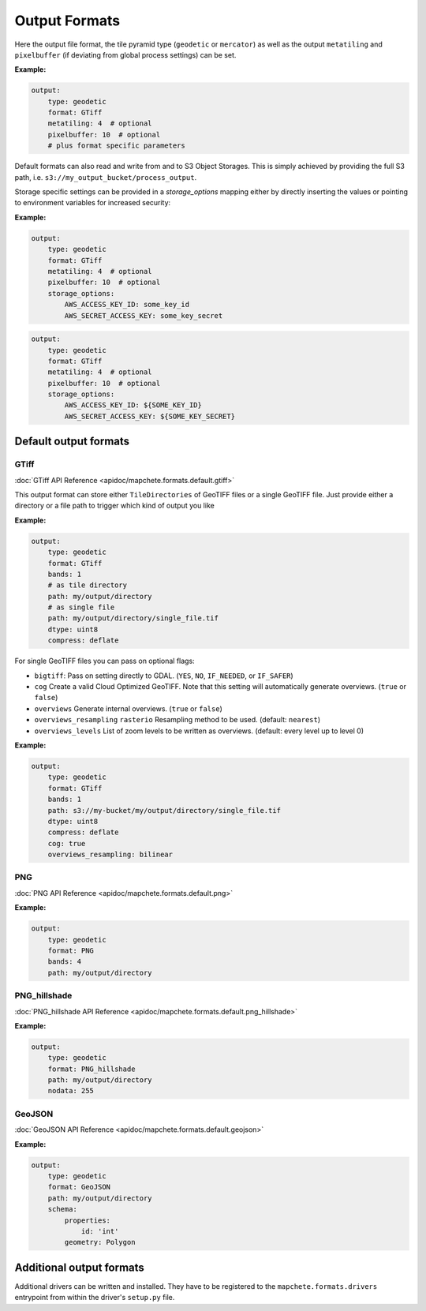 ==============
Output Formats
==============


Here the output file format, the tile pyramid type (``geodetic`` or
``mercator``) as well as the output ``metatiling`` and ``pixelbuffer`` (if
deviating from global process settings) can be set.

**Example:**

.. code-block:: yaml

    output:
        type: geodetic
        format: GTiff
        metatiling: 4  # optional
        pixelbuffer: 10  # optional
        # plus format specific parameters


Default formats can also read and write from and to S3 Object Storages. This is simply
achieved by providing the full S3 path, i.e. ``s3://my_output_bucket/process_output``.

Storage specific settings can be provided in a `storage_options` mapping either by directly
inserting the values or pointing to environment variables for increased security:

**Example:**

.. code-block:: yaml

    output:
        type: geodetic
        format: GTiff
        metatiling: 4  # optional
        pixelbuffer: 10  # optional
        storage_options:
            AWS_ACCESS_KEY_ID: some_key_id
            AWS_SECRET_ACCESS_KEY: some_key_secret


.. code-block:: yaml

    output:
        type: geodetic
        format: GTiff
        metatiling: 4  # optional
        pixelbuffer: 10  # optional
        storage_options:
            AWS_ACCESS_KEY_ID: ${SOME_KEY_ID}
            AWS_SECRET_ACCESS_KEY: ${SOME_KEY_SECRET}


----------------------
Default output formats
----------------------


GTiff
-----

:doc:`GTiff API Reference <apidoc/mapchete.formats.default.gtiff>`

This output format can store either ``TileDirectories`` of GeoTIFF files or a single
GeoTIFF file. Just provide either a directory or a file path to trigger which kind of
output you like

**Example:**

.. code-block:: yaml

    output:
        type: geodetic
        format: GTiff
        bands: 1
        # as tile directory
        path: my/output/directory
        # as single file
        path: my/output/directory/single_file.tif
        dtype: uint8
        compress: deflate


For single GeoTIFF files you can pass on optional flags:

- ``bigtiff``: Pass on setting directly to GDAL. (``YES``, ``NO``, ``IF_NEEDED``, or
  ``IF_SAFER``)
- ``cog`` Create a valid Cloud Optimized GeoTIFF. Note that this setting will
  automatically generate overviews. (``true`` or ``false``)
- ``overviews`` Generate internal overviews. (``true`` or ``false``)
- ``overviews_resampling`` ``rasterio`` Resampling method to be used. (default:
  ``nearest``)
- ``overviews_levels`` List of zoom levels to be written as overviews. (default: every
  level up to level 0)

**Example:**

.. code-block:: yaml

    output:
        type: geodetic
        format: GTiff
        bands: 1
        path: s3://my-bucket/my/output/directory/single_file.tif
        dtype: uint8
        compress: deflate
        cog: true
        overviews_resampling: bilinear

PNG
---

:doc:`PNG API Reference <apidoc/mapchete.formats.default.png>`

**Example:**

.. code-block:: yaml

    output:
        type: geodetic
        format: PNG
        bands: 4
        path: my/output/directory


PNG_hillshade
-------------

:doc:`PNG_hillshade API Reference <apidoc/mapchete.formats.default.png_hillshade>`

**Example:**

.. code-block:: yaml

    output:
        type: geodetic
        format: PNG_hillshade
        path: my/output/directory
        nodata: 255


GeoJSON
-------

:doc:`GeoJSON API Reference <apidoc/mapchete.formats.default.geojson>`

**Example:**

.. code-block:: yaml

    output:
        type: geodetic
        format: GeoJSON
        path: my/output/directory
        schema:
            properties:
                id: 'int'
            geometry: Polygon


-------------------------
Additional output formats
-------------------------

Additional drivers can be written and installed. They have to be registered to the
``mapchete.formats.drivers`` entrypoint from within the driver's ``setup.py`` file.
